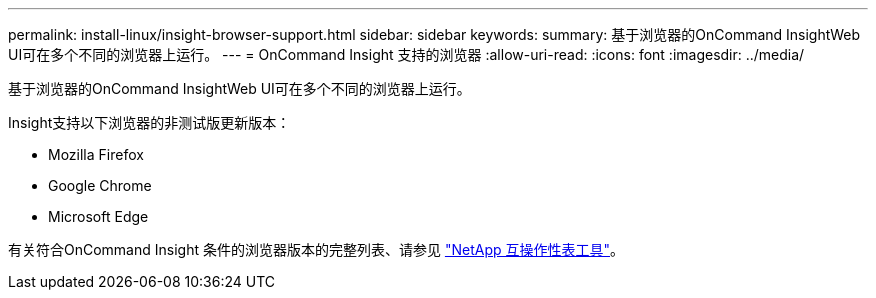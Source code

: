 ---
permalink: install-linux/insight-browser-support.html 
sidebar: sidebar 
keywords:  
summary: 基于浏览器的OnCommand InsightWeb UI可在多个不同的浏览器上运行。 
---
= OnCommand Insight 支持的浏览器
:allow-uri-read: 
:icons: font
:imagesdir: ../media/


[role="lead"]
基于浏览器的OnCommand InsightWeb UI可在多个不同的浏览器上运行。

Insight支持以下浏览器的非测试版更新版本：

* Mozilla Firefox
* Google Chrome
* Microsoft Edge


有关符合OnCommand Insight 条件的浏览器版本的完整列表、请参见 https://imt.netapp.com/matrix/#welcome["NetApp 互操作性表工具"]。
